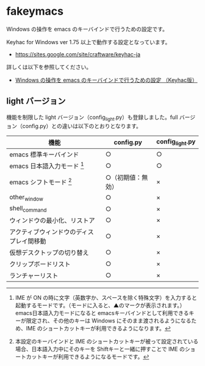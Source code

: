 #+STARTUP: showall indent

* fakeymacs

Windows の操作を emacs のキーバインドで行うための設定です。

Keyhac for Windows ver 1.75 以上で動作する設定となっています。

- https://sites.google.com/site/craftware/keyhac-ja

詳しくは以下を参照してください。

- [[https://www49.atwiki.jp/ntemacs/pages/25.html][Windows の操作を emacs のキーバインドで行うための設定 （Keyhac版）]]

** light バージョン

機能を制限した light バージョン（config_light.py）も登録しました。full バージョン（config.py）との違いは以下のとおりとなります。

|------------------------------------------+--------------------+-----------------|
| 機能                                     | config.py          | config_light.py |
|------------------------------------------+--------------------+-----------------|
| emacs 標準キーバインド                   | ○                 | ○              |
| emacs 日本語入力モード [1]               | ○                 | ○              |
| emacs シフトモード [2]                   | ○（初期値：無効） | ×              |
| other_window                             | ○                 | ×              |
| shell_command                            | ○                 | ×              |
| ウィンドウの最小化、リストア             | ○                 | ×              |
| アクティブウィンドウのディスプレイ間移動 | ○                 | ×              |
| 仮想デスクトップの切り替え               | ○                 | ×              |
| クリップボードリスト                     | ○                 | ×              |
| ランチャーリスト                         | ○                 | ×              |
|------------------------------------------+--------------------+-----------------|

[1] IME が ON の時に文字（英数字か、スペースを除く特殊文字）を入力すると起動するモードです。（モードに入ると、▲のマークが表示されます。） emacs日本語入力モードになると emacsキーバインドとして利用できるキーが限定され、その他のキーは Windows にそのまま渡されるようになるため、IME のショートカットキーが利用できるようになります。

[2] 本設定のキーバインドと IME のショートカットキーが被って設定されている場合、日本語入力中にそのキーを Shiftキーと一緒に押すことで IME のショートカットキーが利用できるようになるモードです。
